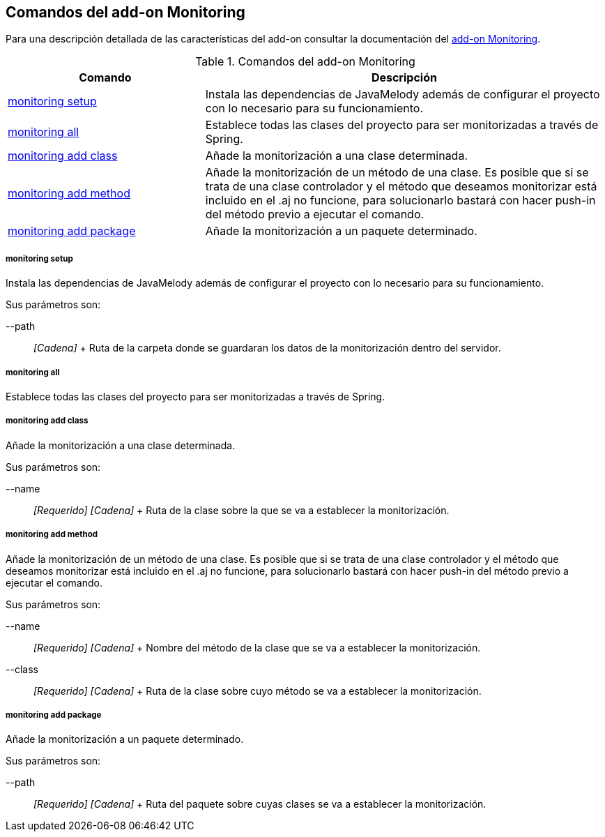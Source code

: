 Comandos del add-on Monitoring
------------------------------

//Push down level title
:leveloffset: 2


Para una descripción detallada de las características del add-on
consultar la documentación del link:#addon-monitoring[add-on
Monitoring].

.Comandos del add-on Monitoring
[width="100%",cols="33%,67%",options="header",]
|=======================================================================
|Comando |Descripción
|link:#_monitoring_setup[monitoring
setup] |Instala las dependencias de JavaMelody además de configurar el
proyecto con lo necesario para su funcionamiento.

|link:#_monitoring_all[monitoring all]
|Establece todas las clases del proyecto para ser monitorizadas a través
de Spring.

|link:#apendice-comandos_addon-monitoring_monitoring-add-class[monitoring
add class] |Añade la monitorización a una clase determinada.

|link:#apendice-comandos_addon-monitoring_monitoring-add-method[monitoring
add method] |Añade la monitorización de un método de una clase. Es
posible que si se trata de una clase controlador y el método que
deseamos monitorizar está incluido en el .aj no funcione, para
solucionarlo bastará con hacer push-in del método previo a ejecutar el
comando.

|link:#apendice-comandos_addon-monitoring_monitoring-add-package[monitoring
add package] |Añade la monitorización a un paquete determinado.
|=======================================================================

monitoring setup
~~~~~~~~~~~~~~~~

Instala las dependencias de JavaMelody además de configurar el proyecto
con lo necesario para su funcionamiento.

Sus parámetros son:

--path::
  _[Cadena]_
  +
  Ruta de la carpeta donde se guardaran los datos de la monitorización
  dentro del servidor.

monitoring all
~~~~~~~~~~~~~~

Establece todas las clases del proyecto para ser monitorizadas a través
de Spring.

monitoring add class
~~~~~~~~~~~~~~~~~~~~

Añade la monitorización a una clase determinada.

Sus parámetros son:

--name::
  _[Requerido] [Cadena]_
  +
  Ruta de la clase sobre la que se va a establecer la monitorización.

monitoring add method
~~~~~~~~~~~~~~~~~~~~~

Añade la monitorización de un método de una clase. Es posible que si se
trata de una clase controlador y el método que deseamos monitorizar está
incluido en el .aj no funcione, para solucionarlo bastará con hacer
push-in del método previo a ejecutar el comando.

Sus parámetros son:

--name::
  _[Requerido] [Cadena]_
  +
  Nombre del método de la clase que se va a establecer la
  monitorización.
--class::
  _[Requerido] [Cadena]_
  +
  Ruta de la clase sobre cuyo método se va a establecer la
  monitorización.

monitoring add package
~~~~~~~~~~~~~~~~~~~~~~

Añade la monitorización a un paquete determinado.

Sus parámetros son:

--path::
  _[Requerido] [Cadena]_
  +
  Ruta del paquete sobre cuyas clases se va a establecer la
  monitorización.

//Return level title
:leveloffset: 0
